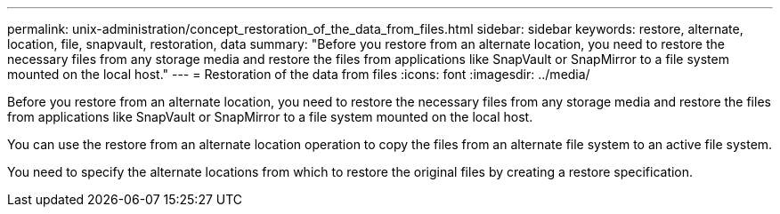 ---
permalink: unix-administration/concept_restoration_of_the_data_from_files.html
sidebar: sidebar
keywords: restore, alternate, location, file, snapvault, restoration, data
summary: "Before you restore from an alternate location, you need to restore the necessary files from any storage media and restore the files from applications like SnapVault or SnapMirror to a file system mounted on the local host."
---
= Restoration of the data from files
:icons: font
:imagesdir: ../media/

[.lead]
Before you restore from an alternate location, you need to restore the necessary files from any storage media and restore the files from applications like SnapVault or SnapMirror to a file system mounted on the local host.

You can use the restore from an alternate location operation to copy the files from an alternate file system to an active file system.

You need to specify the alternate locations from which to restore the original files by creating a restore specification.
